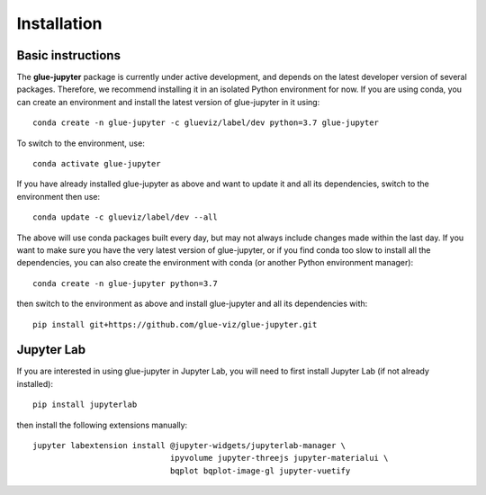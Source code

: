 Installation
============

Basic instructions
------------------

The **glue-jupyter** package is currently under active development, and depends
on the latest developer version of several packages. Therefore, we recommend
installing it in an isolated Python environment for now. If you are using conda,
you can create an environment and install the latest version of glue-jupyter in
it using::

    conda create -n glue-jupyter -c glueviz/label/dev python=3.7 glue-jupyter

To switch to the environment, use::

    conda activate glue-jupyter

If you have already installed glue-jupyter as above and want to update it and
all its dependencies, switch to the environment then use::

    conda update -c glueviz/label/dev --all

The above will use conda packages built every day, but may not always include
changes made within the last day. If you want to make sure you have the very
latest version of glue-jupyter, or if you find conda too slow to install all the
dependencies, you can also create the environment with conda (or another Python
environment manager)::

    conda create -n glue-jupyter python=3.7

then switch to the environment as above and install glue-jupyter and all its
dependencies with::

    pip install git+https://github.com/glue-viz/glue-jupyter.git

Jupyter Lab
-----------

If you are interested in using glue-jupyter in Jupyter Lab, you will need to
first install Jupyter Lab (if not already installed)::

    pip install jupyterlab

then install the following extensions manually::

    jupyter labextension install @jupyter-widgets/jupyterlab-manager \
                                 ipyvolume jupyter-threejs jupyter-materialui \
                                 bqplot bqplot-image-gl jupyter-vuetify

